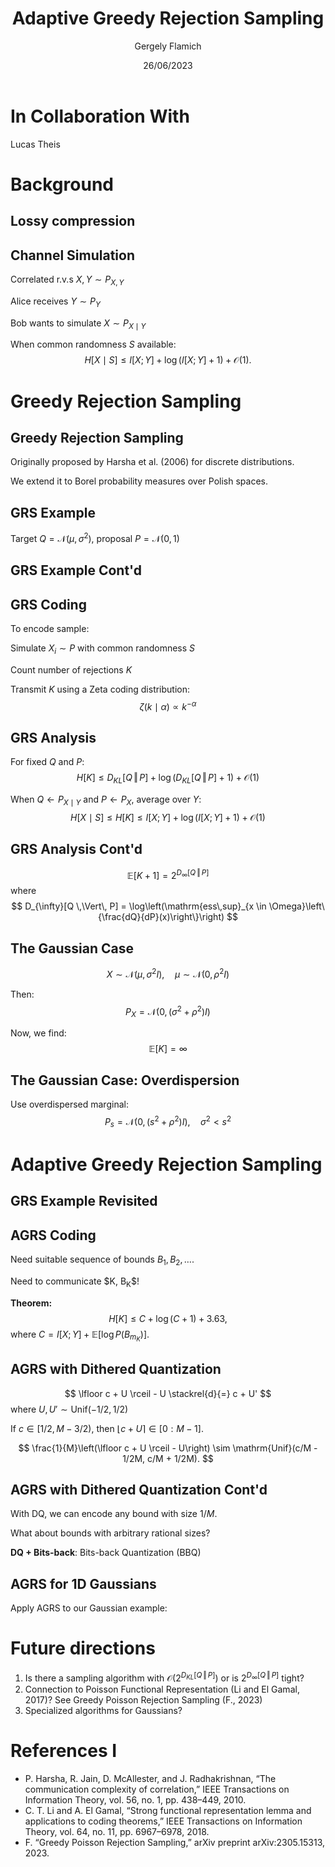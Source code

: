 #+TITLE: Adaptive Greedy Rejection Sampling
#+author: Gergely Flamich
#+date: 26/06/2023

#+REVEAL_ROOT: https://cdn.jsdelivr.net/npm/reveal.js
#+OPTIONS: reveal_title_slide:"<h2>%t</h2><h2>%s</h2></br><h4>%a</h4><h4>%d</h4><h6>gergely-flamich.github.io</h6>"
#+OPTIONS: toc:nil
#+REVEAL_THEME: white
#+REVEAL_INIT_OPTIONS: slideNumber:'c/t', transition:'none'
#+REVEAL_HLEVEL:0

* In Collaboration With

#+REVEAL_HTML: <img src="./img/lucas_profile.jpg" class="r-stretch">
Lucas Theis

* Background

** Lossy compression
#+ATTR_REVEAL: :frag (appear)
[[./img/jpeg_example/transform_encoding.png]]
#+ATTR_REVEAL: :frag (appear)
[[./img/jpeg_example/transform_decoding.png]]

** Channel Simulation
#+ATTR_REVEAL: :frag (appear)
Correlated r.v.s $X, Y \sim P_{X, Y}$

#+ATTR_REVEAL: :frag (appear)
Alice receives $Y \sim P_Y$

#+ATTR_REVEAL: :frag (appear)
Bob wants to simulate $X \sim P_{X \mid Y}$

#+ATTR_REVEAL: :frag (appear)
When common randomness $S$ available:
$$
H[X \mid S] \leq I[X; Y] + \log (I[X; Y] + 1) + \mathcal{O}(1).
$$


* Greedy Rejection Sampling

** Greedy Rejection Sampling
#+ATTR_REVEAL: :frag (appear)
Originally proposed by Harsha et al. (2006) for discrete distributions.

#+ATTR_REVEAL: :frag (appear)
We extend it to Borel probability measures over Polish spaces.

** GRS Example
#+ATTR_REVEAL: :frag (appear)
Target $Q = \mathcal{N}(\mu, \sigma^2)$, proposal $P = \mathcal{N}(0, 1)$

#+REVEAL_HTML: <img src="./img/grs_example/original_grs.png" class="fragment (appear)" style="width:50%; margin:0px;">
#+REVEAL_HTML: <p class="fragment (appear)" style="margin:0px">Change of variables: \(U = F_P(X)\)</p>
#+REVEAL_HTML: <img src="./img/grs_example/cdf_grs.png" class="fragment (appear)" style="width:50%; margin-top:0px;">

** GRS Example Cont'd
#+REVEAL_HTML: <div class="r-stack">
#+REVEAL_HTML: <img src="./img/grs_example/lower_cut_grs.png" class="fragment (appear)" style="width:50%; margin:0px auto;">
#+REVEAL_HTML: <img src="./img/grs_example/lower_cut_with_rejected_grs.png" class="fragment (appear)" style="width:50%; margin:0px auto;">
#+REVEAL_HTML: </div>
#+REVEAL_HTML: <p class="fragment (appear)" style="margin:0px">If rejected, normalize upper half and repeat:</p>
#+REVEAL_HTML: <img src="./img/grs_example/upper_cut_grs.png" class="fragment (appear)" style="width:50%; margin-top:0px;">

** GRS Coding
#+ATTR_REVEAL: :frag (appear)
To encode sample:
#+ATTR_REVEAL: :frag (appear)
Simulate $X_i \sim P$ with common randomness $S$
#+ATTR_REVEAL: :frag (appear)
Count number of rejections $K$
#+ATTR_REVEAL: :frag (appear)
Transmit $K$ using a Zeta coding distribution:
\[
\zeta(k \mid \alpha) \propto k^{-\alpha}
\]

** GRS Analysis
#+ATTR_REVEAL: :frag (appear)
For fixed $Q$ and $P$:
\[
H[K] \leq D_{KL}[Q \,\Vert\, P] + \log(D_{KL}[Q \,\Vert\, P] + 1) + \mathcal{O}(1)
\]
#+ATTR_REVEAL: :frag (appear)
When $Q \gets P_{X \mid Y}$ and $P \gets P_X$, average over $Y$:
\[
H[X \mid S] \leq H[K] \leq I[X; Y] + \log(I[X; Y] + 1) + \mathcal{O}(1)
\]

** GRS Analysis Cont'd
#+ATTR_REVEAL: :frag (appear)
\[
\mathbb{E}[K + 1] = 2^{D_{\infty}[Q \,\Vert\, P]}
\]
where
\[
D_{\infty}[Q \,\Vert\, P] = \log\left(\mathrm{ess\,sup}_{x \in \Omega}\left\{\frac{dQ}{dP}(x)\right\}\right)
\]

** The Gaussian Case
#+ATTR_REVEAL: :frag (appear)
\[
X \sim \mathcal{N}(\mu, \sigma^2I), \quad \mu \sim \mathcal{N}(0, \rho^2I)
\]
#+ATTR_REVEAL: :frag (appear)
Then:
\[
P_{X} = \mathcal{N}(0, (\sigma^2 + \rho^2)I)
\]
#+ATTR_REVEAL: :frag (appear)
Now, we find:
$$
\mathbb{E}[K] = \infty
$$

** The Gaussian Case: Overdispersion
#+ATTR_REVEAL: :frag (appear)
Use overdispersed marginal:
\[
P_s = \mathcal{N}(0, (s^2 + \rho^2)I), \quad \sigma^2 < s^2
\]

#+REVEAL_HTML: <img src="./img/overdispersed_v2.png" class="fragment (appear)" style="width:60%">


* Adaptive Greedy Rejection Sampling

** GRS Example Revisited
#+REVEAL_HTML: <div class="r-stack">
#+REVEAL_HTML: <img src="./img/grs_example/cdf_grs.png" class="fragment (appear)" style="width:50%; margin:0px auto;">
#+REVEAL_HTML: <img src="./img/grs_example/upper_cut_grs.png" class="fragment (appear)" style="width:50%; margin:0px auto;">
#+REVEAL_HTML: </div>
#+REVEAL_HTML: <p class="fragment (appear)" style="margin:0px">Most of sample space useless, <em>adapt proposal</em>:</p>
#+REVEAL_HTML: <div class="r-stack">
#+REVEAL_HTML: <img src="./img/grs_example/upper_cut_with_bound_grs.png" class="fragment (appear)" style="width:50%; margin:0px auto;">
#+REVEAL_HTML: <img src="./img/grs_example/upper_cut_with_refined_proposal_grs.png" class="fragment (appear)" style="width:50%; margin:0px auto;">
#+REVEAL_HTML: </div>

** AGRS Coding
#+ATTR_REVEAL: :frag (appear)
Need suitable sequence of bounds $B_1, B_2, \dots$.

#+ATTR_REVEAL: :frag (appear)
Need to communicate $K, B_K$!

#+ATTR_REVEAL: :frag (appear)
*Theorem:*
\[
H[K] \leq C + \log(C + 1) + 3.63,
\]
where $C = I[X;Y] + \mathbb{E}[\log P(B_{m_{K}})]$.

** AGRS with Dithered Quantization
#+ATTR_REVEAL: :frag (appear)
$$
\lfloor c + U \rceil - U \stackrel{d}{=} c + U'
$$
where $U, U' \sim \mathrm{Unif}(-1/2, 1/2)$

#+ATTR_REVEAL: :frag (appear)
If $c \in [1/2, M - 3/2)$, then $\lfloor c + U \rceil \in [0:M - 1]$.

#+ATTR_REVEAL: :frag (appear)
\[
\frac{1}{M}\left(\lfloor c + U \rceil - U\right) \sim \mathrm{Unif}(c/M - 1/2M, c/M + 1/2M).
\]


** AGRS with Dithered Quantization Cont'd
#+ATTR_REVEAL: :frag (appear)
With DQ, we can encode any bound with size $1 / M$.

#+ATTR_REVEAL: :frag (appear)
What about bounds with arbitrary rational sizes?

#+ATTR_REVEAL: :frag (appear)
*DQ + Bits-back*: Bits-back Quantization (BBQ)

** AGRS for 1D Gaussians
#+ATTR_REVEAL: :frag (appear)
Apply AGRS to our Gaussian example:

#+REVEAL_HTML: <div class="r-stretch">
#+REVEAL_HTML: <img src="./img/agrs_runtime.png" class="fragment (appear)" style="width:50%; margin:0px auto;">
#+REVEAL_HTML: <img src="./img/agrs_codelength.png" class="fragment (appear)" style="width:46.3%; margin:0px auto;">
#+REVEAL_HTML: </div>

* Future directions
#+ATTR_REVEAL: :frag (appear)
1. Is there a sampling algorithm with $\mathcal{O}\left(2^{D_{KL}[Q \,\Vert\, P]}\right)$ or is $2^{D_{\infty}[Q \,\Vert\, P]}$ tight?
2. Connection to Poisson Functional Representation (Li and El Gamal, 2017)? See Greedy Poisson Rejection Sampling (F., 2023)
3. Specialized algorithms for Gaussians?

* References I
- P. Harsha, R. Jain, D. McAllester, and J. Radhakrishnan, “The communication complexity of correlation,” IEEE Transactions on Information Theory, vol. 56, no. 1, pp. 438–449, 2010.
- C. T. Li and A. El Gamal, “Strong functional representation lemma and applications to coding theorems,” IEEE Transactions on Information Theory, vol. 64, no. 11, pp. 6967–6978, 2018.
- F. “Greedy Poisson Rejection Sampling,” arXiv preprint arXiv:2305.15313, 2023.
